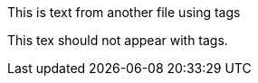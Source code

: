// tag::tagName[]
This is text from another file using tags
// end::tagName[]

This tex should not appear with tags. 